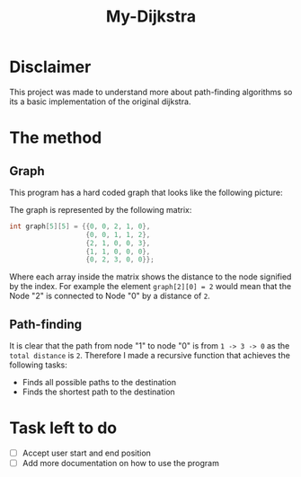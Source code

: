 #+title: My-Dijkstra

* Disclaimer
This project was made to understand more about path-finding algorithms so its a basic implementation of the original dijkstra.

* The method
** Graph
This program has a hard coded graph that looks like the following picture:
#+DOWNLOADED: screenshot @ 2023-01-31 22:46:18
#+attr_org: :width 300px
[[file:files/20230131-224618_screenshot.png]]

The graph is represented by the following matrix:
#+begin_src C
int graph[5][5] = {{0, 0, 2, 1, 0},
                   {0, 0, 1, 1, 2},
                   {2, 1, 0, 0, 3},
                   {1, 1, 0, 0, 0},
                   {0, 2, 3, 0, 0}};
#+end_src
Where each array inside the matrix shows the distance to the node signified by the index. For example the element =graph[2][0] = 2= would mean that the Node "2" is connected to Node "0" by a distance of =2=.

** Path-finding
It is clear that the path from node "1" to node "0" is from =1 -> 3 -> 0= as the =total distance= is =2=. Therefore I made a recursive function that achieves the following tasks:

    - Finds all possible paths to the destination
    - Finds the shortest path to the destination

* Task left to do
- [ ] Accept user start and end position
- [ ] Add more documentation on how to use the program
